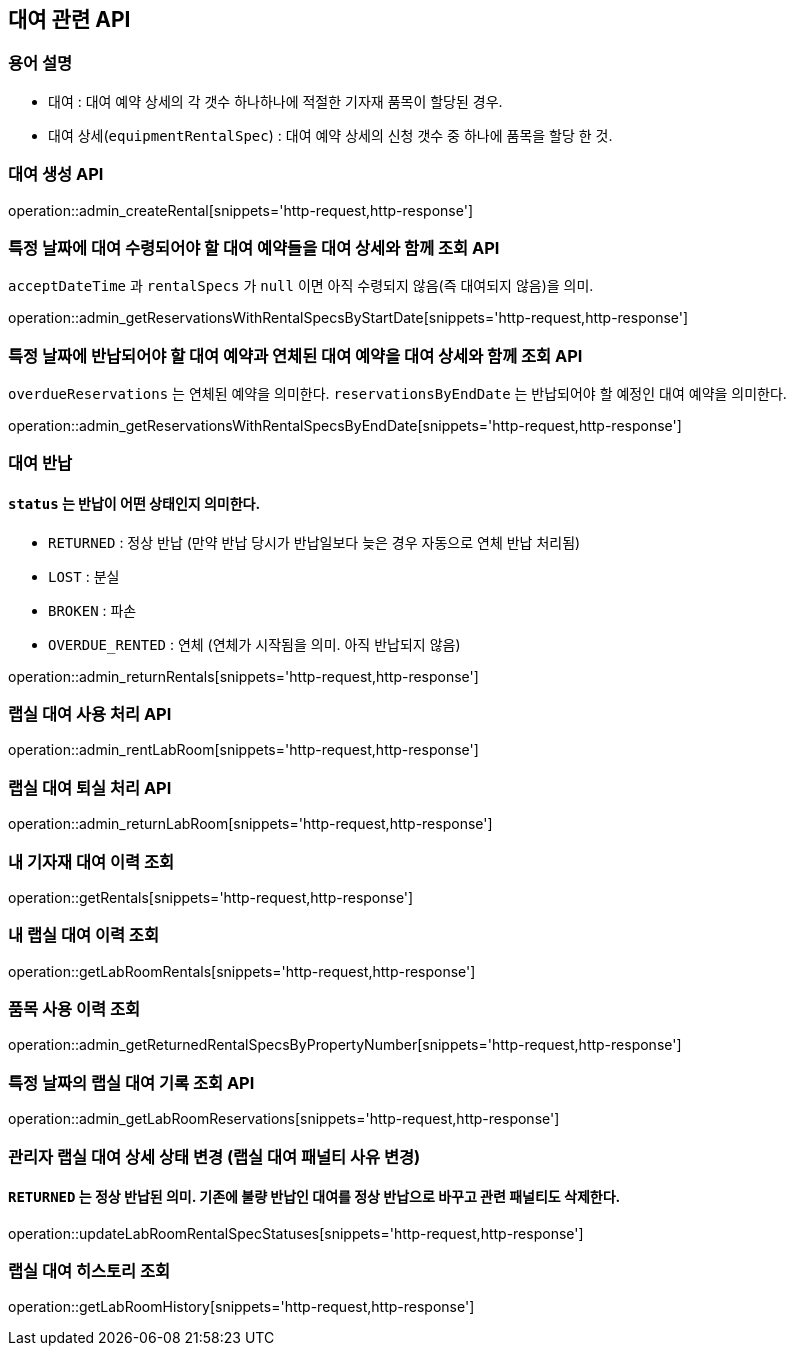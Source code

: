== 대여 관련 API

=== 용어 설명

- 대여 : 대여 예약 상세의 각 갯수 하나하나에 적절한 기자재 품목이 할당된 경우.
- 대여 상세(`equipmentRentalSpec`) : 대여 예약 상세의 신청 갯수 중 하나에 품목을 할당 한 것.

=== 대여 생성 API

operation::admin_createRental[snippets='http-request,http-response']

=== 특정 날짜에 대여 수령되어야 할 대여 예약들을 대여 상세와 함께 조회 API

`acceptDateTime` 과 `rentalSpecs` 가 `null` 이면 아직 수령되지 않음(즉 대여되지 않음)을 의미.

operation::admin_getReservationsWithRentalSpecsByStartDate[snippets='http-request,http-response']

=== 특정 날짜에 반납되어야 할 대여 예약과 연체된 대여 예약을 대여 상세와 함께 조회 API

`overdueReservations` 는 연체된 예약을 의미한다.
`reservationsByEndDate` 는 반납되어야 할 예정인 대여 예약을 의미한다.

operation::admin_getReservationsWithRentalSpecsByEndDate[snippets='http-request,http-response']

=== 대여 반납

==== `status` 는 반납이 어떤 상태인지 의미한다.

- `RETURNED` : 정상 반납 (만약 반납 당시가 반납일보다 늦은 경우 자동으로 연체 반납 처리됨)
- `LOST` : 분실
- `BROKEN` : 파손
- `OVERDUE_RENTED` : 연체 (연체가 시작됨을 의미.
아직 반납되지 않음)

operation::admin_returnRentals[snippets='http-request,http-response']

=== 랩실 대여 사용 처리 API

operation::admin_rentLabRoom[snippets='http-request,http-response']

=== 랩실 대여 퇴실 처리 API

operation::admin_returnLabRoom[snippets='http-request,http-response']

=== 내 기자재 대여 이력 조회

operation::getRentals[snippets='http-request,http-response']

=== 내 랩실 대여 이력 조회

operation::getLabRoomRentals[snippets='http-request,http-response']

=== 품목 사용 이력 조회

operation::admin_getReturnedRentalSpecsByPropertyNumber[snippets='http-request,http-response']

=== 특정 날짜의 랩실 대여 기록 조회 API

operation::admin_getLabRoomReservations[snippets='http-request,http-response']

=== 관리자 랩실 대여 상세 상태 변경 (랩실 대여 패널티 사유 변경)

==== `RETURNED` 는 정상 반납된 의미. 기존에 불량 반납인 대여를 정상 반납으로 바꾸고 관련 패널티도 삭제한다.

operation::updateLabRoomRentalSpecStatuses[snippets='http-request,http-response']

=== 랩실 대여 히스토리 조회

operation::getLabRoomHistory[snippets='http-request,http-response']